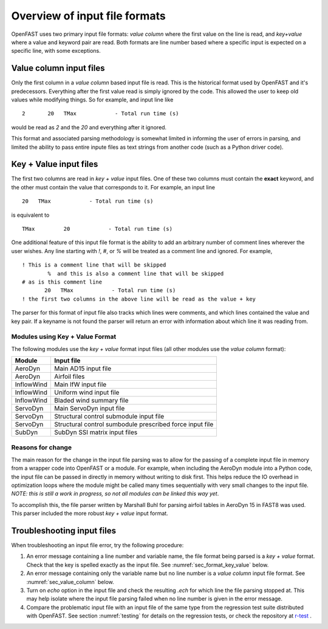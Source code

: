 .. _input_file_overview:


Overview of input file formats
==============================

OpenFAST uses two primary input file formats: *value column* where the first
value on the line is read, and *key+value* where a value and keyword pair are
read. Both formats are line number based where a specific input is expected on a
specific line, with some exceptions. 

.. _sec_value_column:

Value column input files
------------------------

Only the first column in a *value column* based input file is read.  This is the
historical format used by OpenFAST and it's predecessors. Everything after the
first value read is simply ignored by the code.  This allowed the user to keep
old values while modifying things.  So for example, and input line like

::

 2       20   TMax            - Total run time (s)

would be read as `2` and the `20` and everything after it ignored.

This format and associated parsing methodology is somewhat limited in informing
the user of errors in parsing, and limited the ability to pass entire inpute
files as text strings from another code (such as a Python driver code).

.. _sec_format_key_value:

Key + Value input files
-----------------------

The first two columns are read in *key + value* input files.  One of these two
columns must contain the **exact** keyword, and the other must contain the value
that corresponds to it.  For example, an input line 

::

         20   TMax            - Total run time (s)

is equivalent to

::

   TMax         20            - Total run time (s)

One additional feature of this input file format is the ability to add an
arbitrary number of comment lines wherever the user wishes.  Any line starting
with `!`, `#`, or `%` will be treated as a comment line and ignored.  For
example,


::

  ! This is a comment line that will be skipped
          %  and this is also a comment line that will be skipped
  # as is this comment line
         20   TMax            - Total run time (s)
  ! the first two columns in the above line will be read as the value + key

The parser for this format of input file also tracks which lines were comments,
and which lines contained the value and key pair.  If a keyname is not found the
parser will return an error with information about which line it was reading
from.


Modules using Key + Value Format
~~~~~~~~~~~~~~~~~~~~~~~~~~~~~~~~

The following modules use the *key + value* format input files (all other
modules use the *value column* format):

============== ==========================================================
 Module         Input file           
============== ==========================================================
AeroDyn         Main AD15 input file 
AeroDyn         Airfoil files
InflowWind      Main IfW input file
InflowWind      Uniform wind input file
InflowWind      Bladed wind summary file
ServoDyn        Main ServoDyn input file
ServoDyn        Structural control submodule input file
ServoDyn        Structural control sumbodule prescribed force input file
SubDyn          SubDyn SSI matrix input files
============== ==========================================================

Reasons for change
~~~~~~~~~~~~~~~~~~

The main reason for the change in the input file parsing was to allow for the
passing of a complete input file in memory from a wrapper code into OpenFAST or
a module.  For example, when including the AeroDyn module into a Python code,
the input file can be passed in directly in memory without writing to disk
first.  This helps reduce the IO overhead in optimization loops where the module
might be called many times sequentially with very small changes to the input
file.  *NOTE: this is still a work in progress, so not all modules can be linked
this way yet*.

To accomplish this, the file parser written by Marshall Buhl for parsing airfoil
tables in AeroDyn 15 in FAST8 was used.  This parser included the more robust
*key + value* input format.



.. _sec_troubleshoot_input_file:

Troubleshooting input files
---------------------------

When troubleshooting an input file error, try the following procedure:

1. An error message containing a line number and variable name, the file format
   being parsed is a *key + value* format.  Check that the key is spelled
   exactly as the input file.  See :numref:`sec_format_key_value` below.
2. An error message containing only the variable name but no line number is a
   *value column* input file format.  See :numref:`sec_value_column` below.
3. Turn on `echo` option in the input file and check the resulting `.ech` for
   which line the file parsing stopped at. This may help isolate where the input
   file parsing failed when no line number is given in the error message.
4. Compare the problematic input file with an input file of the same type from
   the regression test suite distributed with OpenFAST.  See section
   :numref:`testing` for details on the regression tests, or check the
   repository at `r-test <https://github.com/openfast/r-test>`__ .


..
   Input file type by module
   -------------------------
   ============== ====================== =====================
    Module         Input file             Type
   ============== ====================== =====================
   OpenFAST        Main .fst input file   Value column
   OpenFAST        Matlab mode shape      Value column
   OpenFAST        Mode shape             Value column
   OpenFAST        Checkpoint file        Binary
   ============== ====================== =====================
